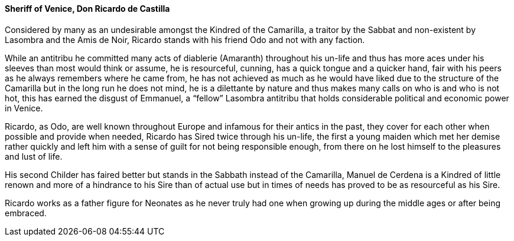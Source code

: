 ==== Sheriff of Venice, Don Ricardo de Castilla
Considered by many as an undesirable amongst the Kindred of the Camarilla, a 
traitor by the Sabbat and non-existent by Lasombra and the Amis de Noir, 
Ricardo stands with his friend Odo and not with any faction. 

While an antitribu he committed many acts of diablerie (Amaranth) throughout 
his un-life and thus has more aces under his sleeves than most would think or 
assume, he is resourceful, cunning, has a quick tongue and a quicker hand, 
fair with his peers as he always remembers where he came from, he has not 
achieved as much as he would have liked due to the structure of the Camarilla 
but in the long run he does not mind, he is a dilettante by nature and thus 
makes many calls on who is and who is not hot, this has earned the disgust 
of Emmanuel, a “fellow” Lasombra antitribu that holds considerable political 
and economic power in Venice.

Ricardo, as Odo, are well known throughout Europe and infamous for their antics 
in the past, they cover for each other when possible and provide when needed, 
Ricardo has Sired twice through his un-life, the first a young maiden which met 
her demise rather quickly and left him with a sense of guilt for not being 
responsible enough, from there on he lost himself to the pleasures and lust of life. 

His second Childer has faired better but stands in the Sabbath instead of the 
Camarilla, Manuel de Cerdena is a Kindred of little renown and more of a hindrance 
to his Sire than of actual use but in times of needs has proved to be as resourceful 
as his Sire.

Ricardo works as a father figure for Neonates as he never truly had one when 
growing up during the middle ages or after being embraced.

